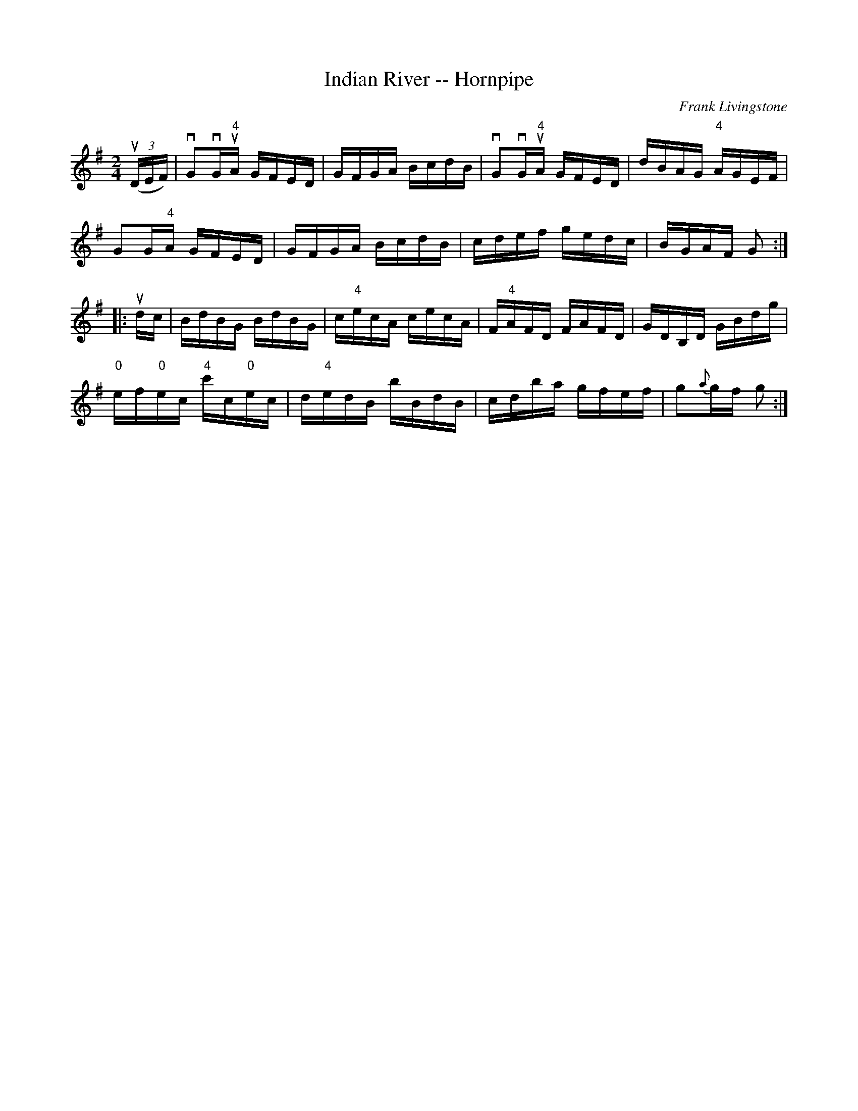 X:1
T:Indian River -- Hornpipe
R:hornpipe
C:Frank Livingstone
B:Cole's 1000 Fiddle Tunes
M:2/4
L:1/16
K:G
((3uDEF)|vG2vG"4"uA GFED|GFGA BcdB|\
vG2vG"4"uA GFED|dBAG "4"AGEF|
G2G"4"A GFED|GFGA BcdB|cdef gedc|BGAF G2:|
|:udc|BdBG BdBG|c"4"ecA cecA|F"4"AFD FAFD|GDB,D GBdg|
"0"ef"0"ec "4"c'c"0"ec|d"4"edB bBdB|cdba gfef|g2{a}gf g2:|
